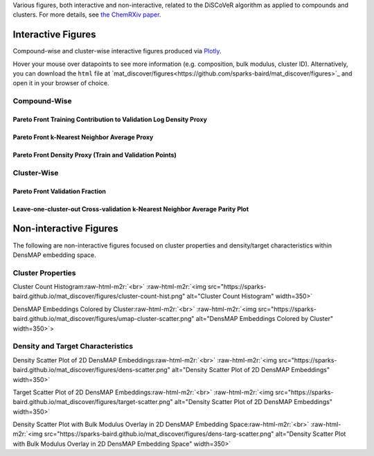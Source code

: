 .. role:: raw-html-m2r(raw)
   :format: html



Various figures, both interactive and non-interactive, related to the DiSCoVeR algorithm as applied to compounds and clusters. For more details, see `the ChemRXiv paper <https://dx.doi.org/10.33774/chemrxiv-2021-5l2f8>`_.

Interactive Figures
-------------------

Compound-wise and cluster-wise interactive figures produced via `Plotly <https://plotly.com/python/>`_.

Hover your mouse over datapoints to see more information (e.g. composition, bulk
modulus, cluster ID). Alternatively, you can download the ``html`` file at
`mat_discover/figures<https://github.com/sparks-baird/mat_discover/figures>`_ and open it in your browser of
choice.

Compound-Wise
^^^^^^^^^^^^^

Pareto Front Training Contribution to Validation Log Density Proxy
~~~~~~~~~~~~~~~~~~~~~~~~~~~~~~~~~~~~~~~~~~~~~~~~~~~~~~~~~~~~~~~~~~

.. raw:: html
   :file: pf-train-contrib-proxy.html

Pareto Front k-Nearest Neighbor Average Proxy
~~~~~~~~~~~~~~~~~~~~~~~~~~~~~~~~~~~~~~~~~~~~~

.. raw:: html
   :file: pf-peak-proxy.html

Pareto Front Density Proxy (Train and Validation Points)
~~~~~~~~~~~~~~~~~~~~~~~~~~~~~~~~~~~~~~~~~~~~~~~~~~~~~~~~

.. raw:: html
   :file: pf-dens-proxy.html

Cluster-Wise
^^^^^^^^^^^^

Pareto Front Validation Fraction
~~~~~~~~~~~~~~~~~~~~~~~~~~~~~~~~

.. raw:: html
   :file: pf-frac-proxy.html

Leave-one-cluster-out Cross-validation k-Nearest Neighbor Average Parity Plot
~~~~~~~~~~~~~~~~~~~~~~~~~~~~~~~~~~~~~~~~~~~~~~~~~~~~~~~~~~~~~~~~~~~~~~~~~~~~~

.. raw:: html
   :file: gcv-pareto.html

Non-interactive Figures
-----------------------

The following are non-interactive figures focused on cluster properties and density/target characteristics within DensMAP embedding space.

Cluster Properties
^^^^^^^^^^^^^^^^^^

Cluster Count Histogram\ :raw-html-m2r:`<br>`
:raw-html-m2r:`<img src="https://sparks-baird.github.io/mat_discover/figures/cluster-count-hist.png" alt="Cluster Count Histogram" width=350>`

DensMAP Embeddings Colored by Cluster\ :raw-html-m2r:`<br>`
:raw-html-m2r:`<img src="https://sparks-baird.github.io/mat_discover/figures/umap-cluster-scatter.png" alt="DensMAP Embeddings Colored by Cluster" width=350>`>

Density and Target Characteristics
^^^^^^^^^^^^^^^^^^^^^^^^^^^^^^^^^^

Density Scatter Plot of 2D DensMAP Embeddings\ :raw-html-m2r:`<br>`
:raw-html-m2r:`<img src="https://sparks-baird.github.io/mat_discover/figures/dens-scatter.png" alt="Density Scatter Plot of 2D DensMAP Embeddings" width=350>`


Target Scatter Plot of 2D DensMAP Embeddings\ :raw-html-m2r:`<br>`
:raw-html-m2r:`<img src="https://sparks-baird.github.io/mat_discover/figures/target-scatter.png" alt="Density Scatter Plot of 2D DensMAP Embeddings" width=350>`

Density Scatter Plot with Bulk Modulus Overlay in 2D DensMAP Embedding Space\ :raw-html-m2r:`<br>`
:raw-html-m2r:`<img src="https://sparks-baird.github.io/mat_discover/figures/dens-targ-scatter.png" alt="Density Scatter Plot with Bulk Modulus Overlay in 2D DensMAP Embedding Space" width=350>`